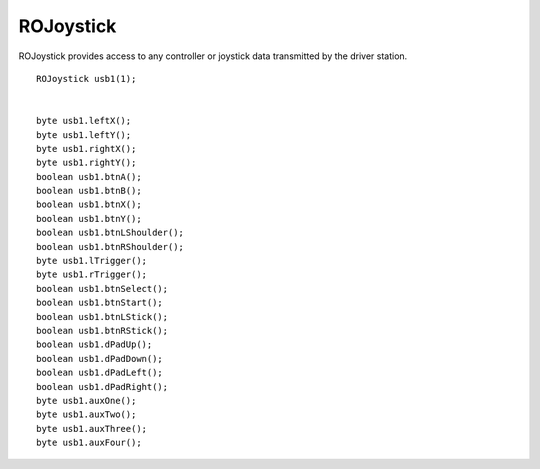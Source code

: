 ROJoystick
==================

ROJoystick provides access to any controller or joystick data transmitted by the driver station. ::



	ROJoystick usb1(1);


	byte usb1.leftX();
	byte usb1.leftY();
	byte usb1.rightX();
	byte usb1.rightY();
	boolean usb1.btnA();
	boolean usb1.btnB();
	boolean usb1.btnX();
	boolean usb1.btnY();
	boolean usb1.btnLShoulder();
	boolean usb1.btnRShoulder();
	byte usb1.lTrigger();
	byte usb1.rTrigger();
	boolean usb1.btnSelect();
	boolean usb1.btnStart();
	boolean usb1.btnLStick();
	boolean usb1.btnRStick();
	boolean usb1.dPadUp();
	boolean usb1.dPadDown();
	boolean usb1.dPadLeft();
	boolean usb1.dPadRight();
	byte usb1.auxOne();
	byte usb1.auxTwo();
	byte usb1.auxThree();
	byte usb1.auxFour();